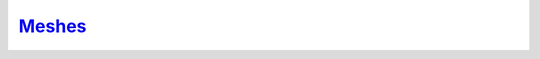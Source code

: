 `Meshes`__
----------
.. __: https://docs.unity3d.com/2020.3/Documentation/Manual/comp-MeshGroup.html
